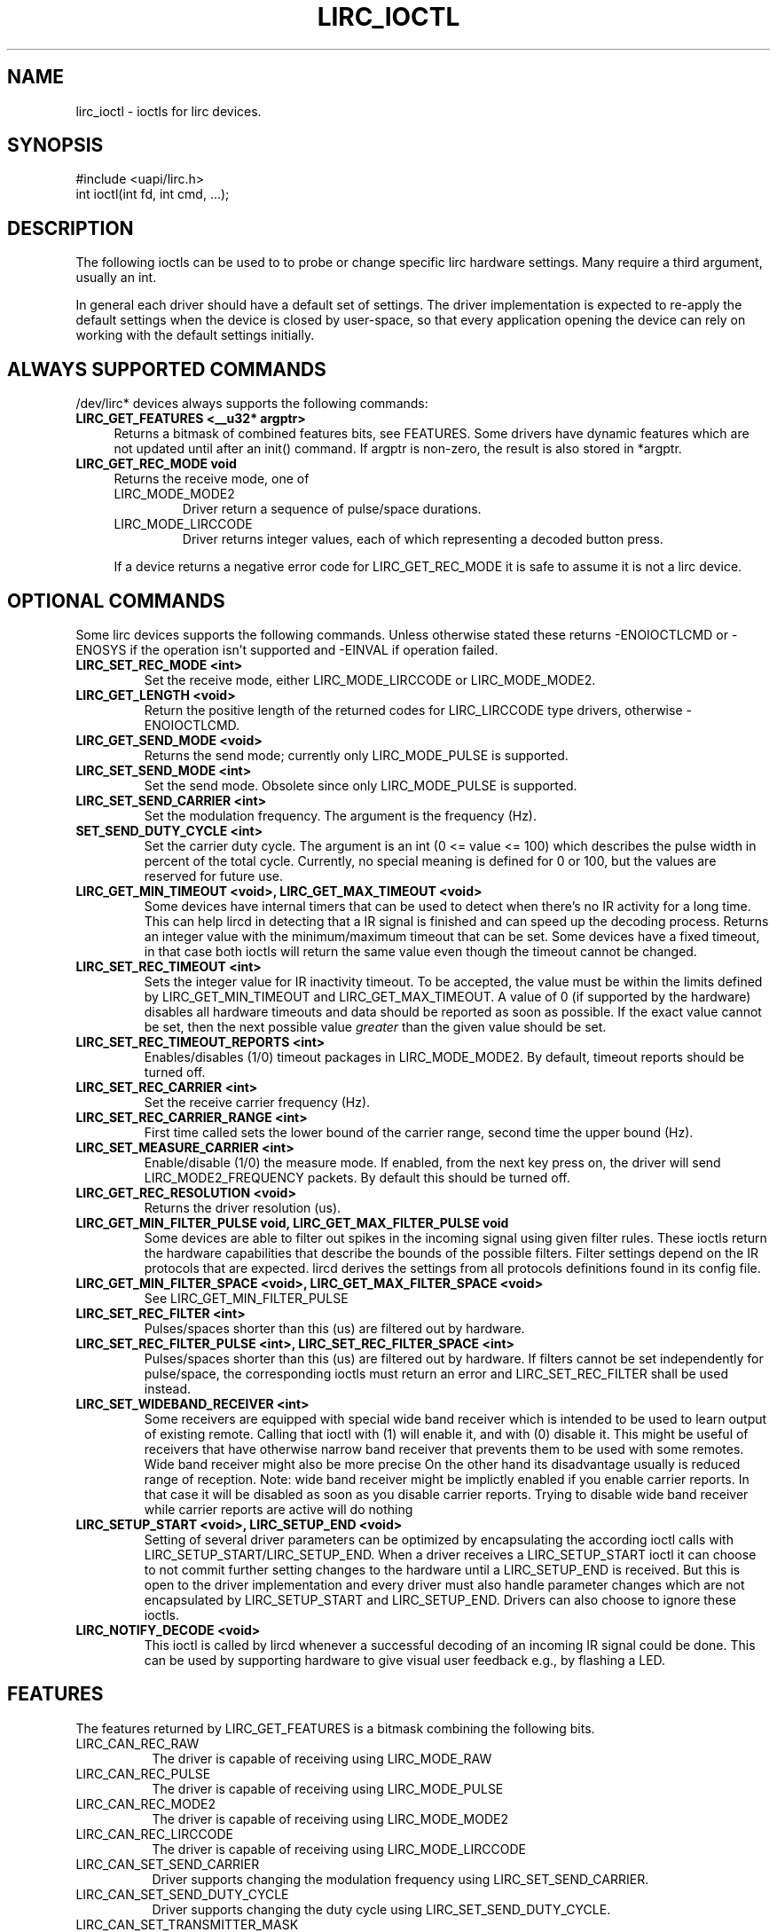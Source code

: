 .TH LIRC_IOCTL "4" "Dec 2014" "lirc_ioctl" "Linux Programmer's Manual"
.SH NAME
lirc_ioctl - ioctls for lirc devices.
.SH SYNOPSIS
.nf
#include <uapi/lirc.h>
int ioctl(int fd, int cmd, ...);
.fi

.SH DESCRIPTION
The following ioctls can be used to to probe or change specific lirc
hardware settings.  Many require a third argument, usually an int.
.P
In general each driver should have a default set of settings. The driver
implementation is expected to re-apply the default settings when the device
is closed by user-space, so that every application opening the device can
rely on working with the default settings initially.

.SH ALWAYS SUPPORTED COMMANDS
/dev/lirc* devices always supports the following commands:
.TP 4
.B LIRC_GET_FEATURES <__u32* argptr>
Returns a bitmask of combined features bits, see FEATURES. Some drivers
have dynamic features which are not updated until after an init() command.
If argptr is non-zero, the result is also stored in *argptr.
.TP 4
.B LIRC_GET_REC_MODE void
Returns the receive mode, one of
.RS 4
.TP
LIRC_MODE_MODE2
Driver return a sequence of pulse/space durations.
.TP
LIRC_MODE_LIRCCODE
Driver returns integer values, each of which representing a decoded button
press.
.P
If a device returns a negative error code  for LIRC_GET_REC_MODE it is
safe to assume it is not a lirc device.
.RE

.SH OPTIONAL COMMANDS
Some lirc devices supports the following commands. Unless otherwise stated
these  returns -ENOIOCTLCMD or -ENOSYS if the operation isn't supported and
-EINVAL if operation failed.
.TP
.B LIRC_SET_REC_MODE  <int>
Set the receive mode, either LIRC_MODE_LIRCCODE or LIRC_MODE_MODE2.
.TP
.B LIRC_GET_LENGTH <void>
Return the positive  length of the returned codes for LIRC_LIRCCODE type
drivers, otherwise -ENOIOCTLCMD.
.TP
.B  LIRC_GET_SEND_MODE <void>
Returns the send mode; currently only LIRC_MODE_PULSE is supported.
.TP
.B LIRC_SET_SEND_MODE <int>
Set the send mode.  Obsolete since only LIRC_MODE_PULSE is supported.
.TP
.B LIRC_SET_SEND_CARRIER <int>
Set the modulation frequency. The argument is the frequency (Hz).
.TP
.B SET_SEND_DUTY_CYCLE <int>
Set the carrier duty cycle. The argument is an int (0 <= value <= 100) which
describes the pulse width in percent of the total cycle.  Currently, no
special meaning is defined for 0 or 100, but the values are reserved for
future use.
.TP
.B LIRC_GET_MIN_TIMEOUT <void>,  LIRC_GET_MAX_TIMEOUT <void>
Some devices have internal timers that can be used to detect when
there's no IR activity for a long time. This can help lircd in detecting
that a IR signal is finished and can speed up the decoding process.
Returns an integer value with the minimum/maximum timeout that can be
set. Some devices have a fixed timeout, in that case both ioctls will
return the same value even though the timeout cannot be changed.
.TP
.B LIRC_SET_REC_TIMEOUT <int>
Sets the integer value for IR inactivity timeout. To be accepted, the
value must be within the limits defined by LIRC_GET_MIN_TIMEOUT and
LIRC_GET_MAX_TIMEOUT.  A value of 0 (if supported by the hardware)
disables all hardware timeouts and data should be reported as soon as
possible. If the exact value cannot be set, then the next possible value
.I greater
than the given value should be set.
.TP
.B LIRC_SET_REC_TIMEOUT_REPORTS <int>
Enables/disables (1/0) timeout packages in LIRC_MODE_MODE2. By default,
timeout reports should be turned off.
.TP
.B LIRC_SET_REC_CARRIER <int>
Set the receive carrier frequency (Hz).
.TP
.B LIRC_SET_REC_CARRIER_RANGE <int>
First time called sets the lower bound of the carrier range, second time
the upper bound (Hz).
.TP
.B LIRC_SET_MEASURE_CARRIER <int>
Enable/disable (1/0) the measure mode. If enabled, from the next key
press on, the driver will send LIRC_MODE2_FREQUENCY packets. By default
this should be turned off.
.TP
.B LIRC_GET_REC_RESOLUTION <void>
Returns the driver resolution (us).
.TP
.B LIRC_GET_MIN_FILTER_PULSE void, LIRC_GET_MAX_FILTER_PULSE void
Some devices are able to filter out spikes in the incoming signal
using given filter rules. These ioctls return the hardware capabilities
that describe the bounds of the possible filters. Filter settings depend
on the IR protocols that are expected. lircd derives the settings from
all protocols definitions found in its config file.
.TP
.B LIRC_GET_MIN_FILTER_SPACE <void>, LIRC_GET_MAX_FILTER_SPACE <void>
See LIRC_GET_MIN_FILTER_PULSE
.TP
.B LIRC_SET_REC_FILTER <int>
Pulses/spaces shorter than this (us) are filtered out by hardware.
.TP
.B LIRC_SET_REC_FILTER_PULSE <int>, LIRC_SET_REC_FILTER_SPACE <int>
Pulses/spaces shorter than this (us) are filtered out by hardware. If
filters cannot be set independently for pulse/space, the corresponding
ioctls must return an error and LIRC_SET_REC_FILTER shall be used instead.
.TP
.B LIRC_SET_WIDEBAND_RECEIVER <int>
Some receivers are equipped with special wide band receiver which is
intended to be used to learn output of existing remote.
Calling that ioctl with (1) will enable it, and with (0) disable it.
This might be useful of receivers that have otherwise narrow band receiver
that prevents them to be used with some remotes.
Wide band receiver might also be more precise
On the other hand its disadvantage usually is reduced range of reception.
Note: wide band receiver might be implictly enabled if you enable
carrier reports. In that case it will be disabled as soon as you disable
carrier reports. Trying to disable wide band receiver while carrier
reports are active will do nothing
.TP
.B LIRC_SETUP_START <void>, LIRC_SETUP_END <void>
Setting of several driver parameters can be optimized by encapsulating
the according ioctl calls with LIRC_SETUP_START/LIRC_SETUP_END. When a
driver receives a LIRC_SETUP_START ioctl it can choose to not commit
further setting changes to the hardware until a LIRC_SETUP_END is received.
But this is open to the driver implementation and every driver must also
handle parameter changes which are not encapsulated by LIRC_SETUP_START
and LIRC_SETUP_END. Drivers can also choose to ignore these ioctls.
.TP
.B LIRC_NOTIFY_DECODE <void>
This ioctl is called by lircd whenever a successful decoding of an
incoming IR signal could be done. This can be used by supporting hardware
to give visual user feedback e.g.,  by flashing a LED.

.SH FEATURES
The features returned by LIRC_GET_FEATURES is a bitmask combining the
following bits.
.TP 8
LIRC_CAN_REC_RAW
The driver is capable of receiving using LIRC_MODE_RAW
.TP 8
LIRC_CAN_REC_PULSE
The driver is capable of receiving using LIRC_MODE_PULSE
.TP 8
LIRC_CAN_REC_MODE2
The driver is capable of receiving using LIRC_MODE_MODE2
.TP 8
LIRC_CAN_REC_LIRCCODE
The driver is capable of receiving using LIRC_MODE_LIRCCODE
.TP 8
LIRC_CAN_SET_SEND_CARRIER
Driver supports  changing the modulation frequency using
LIRC_SET_SEND_CARRIER.
.TP 8
LIRC_CAN_SET_SEND_DUTY_CYCLE
Driver supports changing the duty cycle using LIRC_SET_SEND_DUTY_CYCLE.
.TP 8
LIRC_CAN_SET_TRANSMITTER_MASK
Enables the given set of transmitters. The first transmitter
is encoded by the least significant bit, etc. When an invalid bit mask
is given, i.e. a bit is set, even though the device does not have so many
transmitters, returns the number of available transitters and does nothing
otherwise.
.TP 8
LIRC_CAN_SET_REC_CARRIER
Drvier supports setting the receive carrier frequency using
LIRC_SET_REC_CARRIER.
.TP 8
LIRC_CAN_SET_REC_DUTY_CYCLE_RANGE
Driver supports LIRC_SET_REC_DUTY_CYCLE_RANGE
.TP 8
LIRC_CAN_SET_REC_CARRIER_RANGE
Driver supports LIRC_SET_REC_CARRIER_RANGE
.TP 8
LIRC_CAN_GET_REC_RESOLUTION
Driver supports LIRC_GET_REC_RESOLUTION
.TP 8
LIRC_CAN_SET_REC_TIMEOUT
Driver supports LIRC_SET_REC_TIMEOUT
.TP 8
LIRC_CAN_SET_REC_FILTER
Driver supports LIRC_SET_REC_FILTER
.TP 8
LIRC_CAN_MEASURE_CARRIER
Driver supports measuring of the modulation frequency using
LIRC_MEASURE_CARRIER
.TP 8
LIRC_CAN_USE_WIDEBAND_RECEIVER
Driver supports learning mode using LIRC_SET_WIDEBAND_RECEIVER
.TP 8
LIRC_CAN_NOTIFY_DECODE
Driver supports LIRC_NOTIFY_DECODE.
.TP 8
LIRC_CAN_SEND_RAW
Driver supports sending using LIRC_SEND_RAW
.TP 8
LIRC_CAN_SEND_PULSE
Driver supports sending using  LIRC_MODE_PULSE
.TP 8
LIRC_CAN_SEND_MODE2
Driver supports sending using LIRC_SEND_MODE2
.TP 8
LIRC_CAN_SEND_LIRCCODE
Driver supports sending LIRC_SEND_LIRCCODE (this is uncommon, since
LIRCCODE drivers reflects hardware like TV-cards which usually does
not support sending.)

.SH BUGS
Using these devices requires the kernel source header file lirc.h. That this
file is not public is a bug, see
https://bugzilla.kernel.org/show_bug.cgi?id=75751.
.P
This manual page should really be part of the upstream man-pages project.

.SH "SEE ALSO"
.B lirc(4)
.br
.B https://www.kernel.org/doc/htmldocs/media_api/lirc_dev.html

